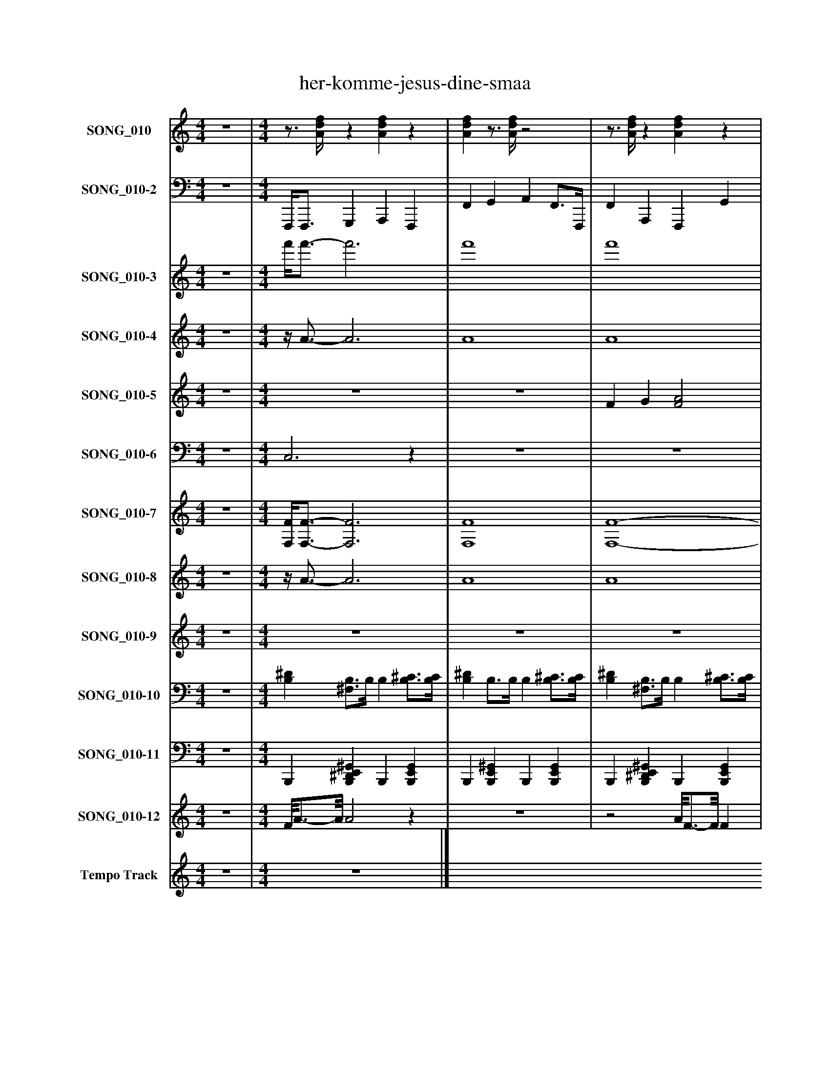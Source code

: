 %%abc-creator mxml2abc 1.4
%%abc-version 2.0
%%continueall true
%%titletrim true
%%titleformat A-1 T C1, Z-1, S-1
X: 0
T: her-komme-jesus-dine-smaa
L: 1/4
M: 4/4
V: P1 name="SONG_010"
%%MIDI program 1 0
V: P2 name="SONG_010-2"
%%MIDI program 2 32
V: P3 name="SONG_010-3"
%%MIDI program 3 49
V: P4 name="SONG_010-4"
%%MIDI program 4 49
V: P5 name="SONG_010-5"
%%MIDI program 5 88
V: P6 name="SONG_010-6"
%%MIDI program 6 88
V: P7 name="SONG_010-7"
%%MIDI program 7 66
V: P8 name="SONG_010-8"
%%MIDI program 8 57
V: P9 name="SONG_010-9"
%%MIDI program 9 61
V: P10 name="SONG_010-10"
%%MIDI program 10 0
V: P11 name="SONG_010-11"
%%MIDI program 11 0
V: P12 name="SONG_010-12"
%%MIDI program 12 120
V: P13 name="Tempo Track"
%%MIDI program 13 -1
K: C
[V: P1]  z4 | [M: 4/4] z3/4 [A/4d/4f/4]z [Adf]z | [Adf]z3/4 [A/4d/4f/4]z2 |z3/4 [A/4d/4f/4]z [Adf]z | [Adf]z3/4 [A/4d/4f/4]z2 |z3/4 [E/4G/4^A/4c/4]z [=Adf]z | [Adf]z3/4 [E/4G/4A/4c/4]z2 |z3/4 [A/4d/4f/4]z [Adf]z | [Adf]z3/4 [A/4d/4f/4]z2 |z3/4 [F/4G/4^A/4]z [FGA]z | [Adf]z3/4 [E/4G/4^A/4c/4]z2 |z3/4 [A/4d/4f/4]z [Adf]z | [Adf]z3/4 [A/4d/4f/4]z2 |z3/4 [E/4G/4^A/4c/4]z [GAc]z | [EG^Ac]z3/4 [E/4G/4A/4c/4]z2 |z3/4 [A/4d/4f/4]z [Adf]z | [EG^Ac]z3/4 [E/4G/4A/4c/4]z2 |z3/4 [A/4d/4f/4]z [FG^A]z | [FG^A]z3/4 [F/4G/4A/4]z2 |z3/4 [E/4G/4^A/4c/4]z [=Adf]z | [Adf]z3/4 [A/4d/4f/4]z2 |z3/4 [A/4d/4f/4]z [Adf]z | [Adf]z3/4 [A/4d/4f/4]z2 |z3/4 [A/4d/4f/4]z [Adf]z | [EG^Ac]z3/4 [E/4G/4A/4c/4]z2 |z3/4 [E/4G/4^A/4c/4]z [EGAc]z | [Adf]z3/4 [A/4d/4f/4]z2 |z3/4 [A/4d/4f/4]z [FG^A]z | [FG^A]z3/4 [F/4G/4A/4]z2 |z3/4 [E/4G/4^A/4c/4]z [EGAc]z | [Adf]z3/4 [A/4d/4f/4]z2 |z3/4 [A/4d/4f/4]z [Adf]z | [EG^Ac]z3/4 [E/4G/4A/4c/4]z2 |z3/4 [E/4G/4^A/4c/4]z [=Adf]z | [Adf]z3/4 [A/4d/4f/4]z2 |z3/4 [E/4G/4^A/4c/4]z [EGAc]z | [Adf]z3/4 [A/4d/4f/4]z2 |z3/4 [F/4G/4^A/4]z [FGA]z | [EGAc]z3/4 [E/4G/4^A/4c/4]z2 |z3/4 [A/4d/4f/4]z [Adf]z | [Adf]z3/4 [A/4d/4f/4]z2 |z3/4 [A/4d/4f/4]z [Adf]z | [Adf]z3/4 [A/4d/4f/4]z2 |z3/4 [A/4d/4f/4]z [Adf]z | [GAc]z3/4 [E/4G/4^A/4c/4]z2 |z3/4 [A/4d/4f/4]z [G^A]z | [FG^A]z3/4 [F/4G/4A/4]z2 |z3/4 [E/4G/4^A/4c/4]z [=Adf]z | [Adf]z3/4 [A/4d/4f/4]z2 |z3/4 [A/4d/4f/4]z [Adf]z | [EAc]z3/4 [E/4G/4A/4c/4]z2 |z3/4 [E/4G/4A/4c/4]z [Adf]z | [Adf]z3/4 [A/4d/4f/4]z2 | z4|]
[V: P2]  z4 | [M: 4/4]  F,,,/4F,,,3/4 G,,, A,,, F,,, | F,, G,, A,, F,,3/4F,,,/4 | F,, A,,, F,,, G,, | A,,3/4F,,,/4 F,, A,,,/8C,,/C,,3/8 G,,, | C,, D,, F,,, F,,, | F,, G,,/8C,,3/4-C,,/8 E,,/8F,,/8F,,3/4 F,,3/4F,,,/4 | F,, A,,, F,,, G,, | A,,3/4F,,,/4 F,, A,,,/8^A,,,/8A,,,3/4 F,,, | ^A,,, C,, A,,,/8F,,,/8F,,,3/4 F,,, | F,,/8C,,3/4-C,,/8 D,, E,,/8F,,/8F,,3/4 F,,3/4F,,,/4 | F,, A,,, F,,, G,, | A,,3/4F,,,/4 F,, C,, G,,, | C,, D,, C,,/8C,,3/4-C,,/8 G,,, | C,, D,, F,, F,,3/4F,,,/4 | F,, A,,, F,,,/4C,,3/4 D,, | C,,3/4G,,,/4 C,, E,,,/8F,,,/8F,,,3/4 F,,, | F,,, G,,, ^A,,, F,,, | ^A,,, C,, A,,,/8C,,3/4-C,,/8 G,,3/4G,,,/4 | C,, E,,, F,,, G,, | A,,3/4F,,,/4 F,, F,,, F,,, | F,,, G,,, A,,, F,,, | F,, G,, A,, F,,3/4F,,,/4 | F,, A,,, F,,,/8C,,/8C,,3/8C,,3/8 D,, | C,,3/4G,,,/4 C,, F,,, F,,, | F,,,/8C,,3/4-C,,/8 D,, E,,,/8F,,,3/4-F,,,/8 F,,, | F,, G,, A,, F,,3/4F,,,/4 | F,, A,,, ^A,,, C,, | ^A,,,3/4F,,,/4 A,,, F,,, F,,, | F,,,/8E,,,/8C,,3/4 D,, E,,,/8F,,,3/4-F,,,/8 F,,, | F,, G,, A,, F,,3/4F,,,/4 | F,, A,,, F,,,/8C,,/C,,3/8 D,, | C,,3/4G,,,/4 C,, E,,, ^A,,, | C,, D,, F,,, F,,, | F,, G,, A,,/4C,,3/4 G,,3/4G,,,/4 | C,, E,,, G,,,/8F,,,/8F,,,3/4 G,, | A,,3/4F,,,/4 F,, ^A,,, F,,, | ^A,,, C,, A,,,/8C,,3/4-C,,/8 G,,, | C,,/8C,,3/4-C,,/8 D,, E,,/8F,,3/4-F,,/8 F,,3/4F,,,/4 | F,, A,,, F,,, G,, | A,,3/4F,,,/4 F,, A,,, F,,, | F,,, G,,, A,,, F,,, | F,, G,, A,, F,,3/4F,,,/4 | F,, A,,, F,,,/4C,,3/4 D,,/C,,/ | C,,/8C,,/-C,,/8G,,,/4 C,, E,,,/8F,,,3/4-F,,,/8 F,,, | F,,, G,,, ^A,,,/8A,,,3/4-A,,,/8 F,,, | ^A,,, C,, A,,,/8C,,3/4-C,,/8 G,,3/4G,,,/4 | C,, E,,, F,,, G,, | A,,3/4F,,,/4 F,, A,,, F,,, | F,,, G,,, A,,,/8C,,/-C,,/8C,,/4 C,, | C,,/4C,,3/4 D,, E,, G,,3/4G,,,/4 | C,, E,,, F,,, G,, | A,,3/4F,,,/4 F,, A,,, F,,, | z4|]
[V: P3]  z4 | [M: 4/4]  f'/4f'3/4- f'3 | f'4 | f'4 | f'2 f'/8[d'/g'/][c'3/8-g'3/8-] [c'g'] | [^a2g'2] f'2- | f' g'/8[c'3/4-g'3/4-][c'/8g'/8] [c'/8g'/8]f'/8f'3/4- f' | f'4 | f'2 f'/8^a/8[a3/4-f'3/4-] [af'] | [^a2-f'2-] [a/8f'/8]f'/8f'3/4- f' | f'/8[^a3/4-g'3/4-][a/8g'/8] [ag'] [a/8g'/8]f'/8f'3/4- f' | f'4 | f'2 [c'2g'2] | [^a2g'2] [a/8g'/8][a3/4-g'3/4-][a/8g'/8] [ag'] | [^a2g'2] f'/8f'3/4-f'/8 f' | f'2 f'/4[c'3/4-g'3/4-] [c'g'] | [^a2-g'2-] [a/8g'/8]f'/8f'3/4- f' | f'2 [^a2-f'2-] | [^a2f'2] [a/8f'/8][c'3/4-g'3/4-][c'/8g'/8] [c'g'] | [^a3/-g'3/-] [a3/8g'3/8]f'/8 f'2- | f'2z2 | f'4- | f'4 | f'2 f'/8[c'/8g'/8][d'3/8g'3/8][c'3/8-g'3/8-] [c'3/4g'3/4][c'/8g'/8][^a/8-g'/8-] | [^a3/g'3/] [a3/8g'3/8]f'/8- f'2 | f'/8[^a3/4-g'3/4-][a/8g'/8] [ag'] [a/8g'/8]f'3/4-f'/8 f' | f'4 | f'2 [^a2-f'2-] | [^a2f'2] f'2 | f'/8[e'/8^a'/8][a3/4-g'3/4-] [ag'] [a/8g'/8]f'3/4-f'/8 f' | f'4 | f'2 f'/8[d'/g'/][c'3/8-g'3/8-] [c'g'] | [^a4g'4] | [^a2g'2] f'2- | f'2 f'/4[c'3/4-g'3/4-] [c'g'] | [^a2-g'2-] [a/8g'/8]f'/8f'3/4- f' | f'2 [^a2f'2] | [^a2-f'2-] [a/8f'/8][c'3/4-g'3/4-][c'/8g'/8] [c'g'] | [c'/8g'/8][^a3/4-g'3/4-][a/8g'/8] [ag'] [a/8g'/8]f'3/4-f'/8 f' | f'4 | f'4 | f'4- | f'4 | f'2 f'/4[c'3/4-g'3/4-] [c'/g'/][c'/-g'/-] | [c'/8g'/8][^a3/4-g'3/4-][a/8g'/8] [ag'] [a/8g'/8]f'3/4-f'/8 f' | f'2 ^a/8[a3/4-f'3/4-][a/8f'/8] [af'] | [^a2f'2] [a/8f'/8][c'3/4-g'3/4-][c'/8g'/8] [c'g'] | [^a2g'2] f'2- | f'4 | f'2- f'/8[c'/-d'/-][c'/8d'/8]c'/4- c' | c'/4[c'3/4-g'3/4-] [c'3g'3] | [c'2g'2] f'2- | f'4 | z4|]
[V: P4]  z4 | [M: 4/4] z/4 A3/4- A3 | A4 | A4 | A2 A/8[E/G/][E3/8-G3/8-] [EG] | [E2G2] A2- | Az/8 [E3/4-G3/4-][E/8G/8] [E/4G/4]A3/4- A | A4 | A2 A/4F3/4- F | F2- F/4A3/4- A | A/8[E3/4-G3/4-][E/8G/8] [EG] [E/4G/4]A3/4- A | A4 | A2 [E2G2] | [E2G2] G/8[E3/4-G3/4-][E/8G/8] [EG] | [E2G2] A2- | A2 A/4[E3/4-G3/4-] [EG] | [E2-G2-] [E/4G/4]A3/4- A | A2 F2- | F2 F/8[E3/4-G3/4-][E/8G/8] [EG] | [E2G2] A2- | A2 [F2A2] | A4- | A4 | A2 A/8[E/8G/8][E3/8G3/8][E3/8-G3/8-] [E3/4G3/4][E/8G/8][E/8-G/8-] | [E3/G3/] [E3/8G3/8]A/8- A2 | A/8[E3/4-G3/4-][E/8G/8] [EG] [E/8G/8]A3/4-A/8 A | A4 | A2 F2- | F2 A2 | A/8[G/8^A/8][E3/4-G3/4-] [EG] [E/8G/8]=A3/4-A/8 A | A4 | A2 A/8[E/G/][E3/8-G3/8-] [EG] | [E4G4] | [E2G2] A2- | A2 A/4[E3/4-G3/4-] [EG] | [E2-G2-] [E/4G/4]A3/4- A | A2 F2 | F2- F/8[E3/4-G3/4-][E/8G/8] [EG] | [E/8G/8][E3/4-G3/4-][E/8G/8] [EG] [E/8G/8]A3/4-A/8 A | A4 | A4 | A4- | A4 | A2 A/4[E3/4-G3/4-] [E/G/]G/- | G/8[E3/4-G3/4-][E/8G/8] [EG] [E/8G/8]A3/4-A/8 A | A2z/8 F3/4-F/8 F | F2 F/8[E3/4-G3/4-][E/8G/8] [EG] | [E2G2] A2- | A4 | A2- A/8[E/-d/-][E/8d/8]E/4- E | E/4[E3/4-G3/4-] [E3G3] | [E2G2] A2- | A4 | z4|]
[V: P5]  z4 | [M: 4/4]  z4 | z4 | F G [F2A2] | A/8F3/4-F/8 F [E3/-^A3/-] [E3/8A3/8]A/8 | E2 A2- | A A/8[E3/4-G3/4-][E/8G/8] F2 |z/8 F3/4-F/8 Fz/8 [F3/4-c3/4-][F/8c/8] [Fc] |z/8 [F3/4-c3/4-][F/8c/8] [Fc] [F2d2] | [F2d2] [F2-c2-] | [Fc] ^A/8F3/4-F/8 F/8=A3/4-A/8 A |z/8 [F3/4-A3/4-][F/8A/8] [F/8A/8]G3/4-G/8 G/8F3/4-F/8 F |z/8 F3/4-F/8 F [E2^A2] | [E3/-^A3/-] [E3/8A3/8][E/8-G/8-] [E2G2] | [E2G2] [F2c2] |z/8 [F3/4-A3/4-][F/8A/8] [FA]z/8 [E3/4-^A3/4-][E/8A/8] [EA] | G2 [F2A2] | F2 D2- | D2 [C2-E2-] | [C2E2] F2- | F4 | F4 |z/8 F3/4-F/8 F/8G3/4-G/8 [F2A2] | [F2A2] [E3/-^A3/-] [E3/8A3/8]A/8 | E3/- E3/8[F/8-A/8-] [F2A2] | [F3/4A3/4][F/8A/8]G/8- G G/8F3/4-F/8 F | F2 [F2c2] | [F2c2] [F2d2] | [F2d2] [F2-c2-] | [Fc] [F^A] [F2=A2] |z/8 [F3/4-A3/4-][F/8A/8] [F/8A/8]G3/4-G/8 G/8F3/4-F/8 F |z/8 F3/4-F/8 F [E2^A2] | [E3/-^A3/-] [E3/8A3/8][E/8-G/8-] [E3/G3/] [E3/8G3/8][E/8-G/8-] | [E2G2] [F2c2] |z/8 [F3/4-A3/4-][F/8A/8] [FA]z/8 [E3/4-^A3/4-][E/8A/8] [EA] | E/8G3/4-G/8 G [F2A2] |z/8 F3/4-F/8 F D2- | D2z/8 [C3/4-E3/4-][C/8E/8] [CE] | [C2E2] F2- | F4 | F G A2 |z/8 ^A3/4-A/8 Az/8 c3/4-c/8 c | c4 | A2z/8 [G3/4-^A3/4-][G/8A/8] [GA] |z/8 [E3/4-G3/4-][E/8G/8] [EG] [F2A2] |z/8 F3/4-F/8 F F/8D3/4-D/8 D | D2 [C2-E2-] | [C2E2] [C2F2] | G2 A2- | A2z/8 [E3/4-G3/4-][E/8G/8] [EG] | [E4G4] | [C3/-E3/-] [C3/8E3/8]F/8- F2 | F2z2 | z4|]
[V: P6]  z4 | [M: 4/4]  C,3z | z4 | z4 |z/8 C,3/4-C,/8 C,z2 |z2 C,2- | C,z3 |z/8 C,3/4-C,/8 C, C,2- | C,2z2 |z2 C,2 |z2z/8 C,3/4-C,/8 C, | C,2z/8 C,3/4-C,/8 C, | C,2z2 | z4 |z3/z3/8 C,/8- C,2 | C,2z2 |z2 C,2- | C,z3 | z4 |z2 C,2- | C,z3 | z4 |z2 C,2- | C,2z2 |z3/z3/8 C,/8- C,2 |z2 C,2- | C,2 C,2- | C,z3 |z2 C,z |z2z/8 C,3/4-C,/8 C, | C,2z/8 C,3/4-C,/8 C, | C,2z2 | z4 |z3/z3/8 C,/8- C,2 |z/8 C,3/4-C,/8 C,z2 |z2 C,2 |z/8 C,3/4-C,/8 C,z2 | z4 |z2 C,2- | C,2 C,2- | C,4 | C,4 | C,3/ C,3/8C,/8- C,2 | C,2z2 |z2 C,2- | C,z3 | z4 |z2 C,2- | C,4 | C,2z2 |z2z/8 C,3/4-C,/8 C, | C,2z2 | z4 | z4|]
[V: P7]  z4 | [M: 4/4]  [F,/4F/4][F,3/4-F3/4-] [F,3F3] | [F,4F4] | [F,4-F4-] | [F,2F2] [F,/8F/8][C,/C/][C,3/8-C3/8-] [C,C] | [C,2C2] [F,2-F2-] | [F,F] [G,/8G/8][C,3/4-C3/4-][C,/8C/8] [C,/8C/8][F,/8F/8][F,3/4-F3/4-] [F,F] | [F,4-F4-] | [F,2F2] [F,/8F/8][^A,,/8^A,/8][A,,3/4-A,3/4-] [A,,A,] | [^A,,2-^A,2-] [A,,/8A,/8][F,/8F/8][F,3/4-F3/4-] [F,F] | [F,/8F/8][C,3/4-C3/4-][C,/8C/8] [C,C] [C,/8C/8][F,/8F/8][F,3/4-F3/4-] [F,F] | [F,4-F4-] | [F,2F2] [C,2C2] | [C,2C2] [C,/8C/8][C,3/4-C3/4-][C,/8C/8] [C,C] | [C,2C2] [F,/8F/8][F,3/4-F3/4-][F,/8F/8] [F,F] | [F,2-F2-] [F,/4F/4][C,3/4-C3/4-] [C,C] | [C,2-C2-] [C,/8C/8][F,/8F/8][F,3/4-F3/4-] [F,F] | [F,2F2] [^A,,2-^A,2-] | [^A,,2^A,2] [A,,/8A,/8][C,3/4-C3/4-][C,/8C/8] [C,C] | [C,3/-C3/-] [C,3/8C3/8][F,/8F/8] [F,2-F2-] | [F,2F2] [F,2F2] | [F,4-F4-] | [F,4F4] | [F,2-F2-] [F,/8F/8][C,/8C/8][C,3/8C3/8][C,3/8-C3/8-] [C,3/4C3/4][C,/8C/8][C,/8-C/8-] | [C,3/C3/] [C,3/8C3/8][F,/8-F/8-] [F,2F2] | [F,/8F/8][C,3/4-C3/4-][C,/8C/8] [C,C] [C,/8C/8][F,3/4-F3/4-][F,/8F/8] [F,F] | [F,4F4] | [F,2F2] [^A,,2-^A,2-] | [^A,,2^A,2] [F,2F2] | [F,/8F/8][E,/8E/8][C,3/4-C3/4-] [C,C] [C,/8C/8][F,3/4-F3/4-][F,/8F/8] [F,F] | [F,4F4] | [F,2-F2-] [F,/8F/8][C,/C/][C,3/8-C3/8-] [C,C] | [C,4C4] | [C,2C2] [F,2-F2-] | [F,2F2] [F,/4F/4][C,3/4-C3/4-] [C,C] | [C,2-C2-] [C,/8C/8][F,/8F/8][F,3/4-F3/4-] [F,F] | [F,2F2] [^A,,2^A,2] | [^A,,2-^A,2-] [A,,/8A,/8][C,3/4-C3/4-][C,/8C/8] [C,C] | [C,/8C/8][C,3/4-C3/4-][C,/8C/8] [C,C] [C,/8C/8][F,3/4-F3/4-][F,/8F/8] [F,F] | [F,4-F4-] | [F,4F4] | [F,4-F4-] | [F,4F4] | [F,2-F2-] [F,/4F/4][C,3/4-C3/4-] [C,/C/][C,/-C/-] | [C,/8C/8][C,3/4-C3/4-][C,/8C/8] [C,C] [C,/8C/8][F,3/4-F3/4-][F,/8F/8] [F,F] | [F,2F2] [^A,,/8^A,/8][A,,3/4-A,3/4-][A,,/8A,/8] [A,,A,] | [^A,,2^A,2] [A,,/8A,/8][C,3/4-C3/4-][C,/8C/8] [C,C] | [C,2C2] [F,2-F2-] | [F,4F4] | [F,2-F2-] [F,/8F/8][C,/-C/-][C,/8C/8][C,/4-C/4-] [C,C] | [C,/4C/4][C,3/4-C3/4-] [C,3C3] | [C,2C2] [F,2-F2-] | [F,4F4] | z4|]
[V: P8]  z4 | [M: 4/4] z/4 A3/4- A3 | A4 | A4 | A2 A/8[D/E/][G,3/8-E3/8-] [G,E] | [^A,2E2] =A2- | Az/8 [G,3/4-E3/4-][G,/8E/8] [G,/4E/4]A3/4- A | A4 | A2 A/4F,3/4- F, | F,2- F,/4A3/4- A | A/8[^A,3/4-E3/4-][A,/8E/8] [A,E] [A,/4E/4]=A3/4- A | A4 | A2 [G,2E2] | [^A,2E2] A,/8[A,3/4-E3/4-][A,/8E/8] [A,E] | [^A,2E2] =A2- | A2 A/4[G,3/4-E3/4-] [G,E] | [^A,2-E2-] [A,/4E/4]=A3/4- A | A2 F,2- | F,2 F,/8[G,3/4-E3/4-][G,/8E/8] [G,E] | [^A,2E2] =A2- | A2 A2 | A4- | A4 | A2 A/8[G,/8E/8][D3/8E3/8][G,3/8-E3/8-] [G,3/4E3/4][G,/8E/8][^A,/8-E/8-] | [^A,3/E3/] [A,3/8E3/8]=A/8- A2 | A/8[^A,3/4-E3/4-][A,/8E/8] [A,E] [A,/8E/8]=A3/4-A/8 A | A4 | A2 F,2- | F,2 A2 | A/8[^A,/8G/8][A,3/4-E3/4-] [A,E] [A,/8E/8]=A3/4-A/8 A | A4 | A2 A/8[D/E/][G,3/8-E3/8-] [G,E] | [^A,4E4] | [^A,2E2] =A2- | A2 A/4[G,3/4-E3/4-] [G,E] | [^A,2-E2-] [A,/4E/4]=A3/4- A | A2 F,2 | F,2- F,/8[G,3/4-E3/4-][G,/8E/8] [G,E] | [G,/8E/8][^A,3/4-E3/4-][A,/8E/8] [A,E] [A,/8E/8]=A3/4-A/8 A | A4 | A4 | A4- | A4 | A2 A/4[G,3/4-E3/4-] [G,/E/]G,/- | G,/8[^A,3/4-E3/4-][A,/8E/8] [A,E] [A,/8E/8]=A3/4-A/8 A | A2z/8 F,3/4-F,/8 F, | F,2 F,/8[G,3/4-E3/4-][G,/8E/8] [G,E] | [^A,2E2] =A2- | A4 | A2- A/8[D/-E/-][D/8E/8]E/4- E | E/4[G,3/4-E3/4-] [G,3E3] | [G,2E2] A2- | A4 | z4|]
[V: P9]  z4 | [M: 4/4]  z4 | z4 | z4 | z4 | z4 | z4 | z4 | z4 | z4 | z4 | z4 | z4 | z4 | z4 | z4 | z4 | z4 | z4 | z4 |z2 [F2f2] | z4 | z4 | z4 | z4 | z4 | z4 | z4 | z4 | z4 | z4 | z4 | z4 | z4 | z4 | z4 | z4 | z4 | z4 | z4 | z4 | z4 | z4 | z4 | z4 | z4 | z4 | z4 | z4 | z4 | z4 | z4 | z4 | z4|]
[V: P10]  z4 | [M: 4/4]  [B,^D] [^F,3/4B,3/4]B,/4 B, [B,3/4^C3/4][B,/4C/4] | [B,^D] B,3/4B,/4 B, [B,3/4^C3/4][B,/4C/4] | [B,^D] [^F,3/4B,3/4]B,/4 B, [B,3/4^C3/4][B,/4C/4] | [B,^D] B,3/4B,/4 B, [B,3/4^C3/4][B,/4C/4] | [B,^D] [^F,3/4B,3/4]B,/4 B, [B,3/4^C3/4][B,/4C/4] | [B,^D] B,3/4B,/4 B, [B,3/4^C3/4][B,/4C/4] | [B,^D] [^F,3/4B,3/4]B,/4 B, [B,3/4^C3/4][B,/4C/4] | [B,^D] B,3/4B,/4 B, [B,3/4^C3/4][B,/4C/4] | [B,^D] [^F,3/4B,3/4]B,/4 B, [B,3/4^C3/4][B,/4C/4] | [B,^D] B,3/4B,/4 B, [B,3/4^C3/4][B,/4C/4] | [B,^D] [^F,3/4B,3/4]B,/4 B, [B,3/4^C3/4][B,/4C/4] | [B,^D] B,3/4B,/4 B, [B,3/4^C3/4][B,/4C/4] | [B,^D] [^F,3/4B,3/4]B,/4 B, [B,3/4^C3/4][B,/4C/4] | [B,^D] B,3/4B,/4 B, [B,3/4^C3/4][B,/4C/4] | [B,^D] [^F,3/4B,3/4]B,/4 B, [B,3/4^C3/4][B,/4C/4] | [B,^D] B,3/4B,/4 B, [B,3/4^C3/4][B,/4C/4] | [B,^D] [^F,3/4B,3/4]B,/4 B, [B,3/4^C3/4][B,/4C/4] | [B,^D] B,3/4B,/4 B, [B,3/4^C3/4][B,/4C/4] | [B,^D] [^F,3/4B,3/4]B,/4 B, [B,3/4^C3/4][B,/4C/4] | [B,^D] B,3/4B,/4 ^F,/4F,/8F,/8F,/8F,/4F,/8 F,/8F,/4F,/8F,/8F,/4F,/8 | ^C,/8[B,3/4-^D3/4-][B,/8D/8] [^F,3/4B,3/4]B,/4 B, [B,3/4C3/4][B,/4C/4] | [B,^D] B,3/4B,/4 B, [B,3/4^C3/4][B,/4C/4] | [B,^D] [^F,3/4B,3/4]B,/4 B, [B,3/4^C3/4][B,/4C/4] | [B,^D] B,3/4B,/4 B, [B,3/4^C3/4][B,/4C/4] | [B,^D] [^F,3/4B,3/4]B,/4 B, [B,3/4^C3/4][B,/4C/4] | [B,^D] B,3/4B,/4 B, [B,3/4^C3/4][B,/4C/4] | [B,^D] [^F,3/4B,3/4]B,/4 B, [B,3/4^C3/4][B,/4C/4] | [B,^D] B,3/4B,/4 B, [B,3/4^C3/4][B,/4C/4] | [B,^D] [^F,3/4B,3/4]B,/4 B, [B,3/4^C3/4][B,/4C/4] | [B,^D] B,3/4B,/4 B, [B,3/4^C3/4][B,/4C/4] | [B,^D] [^F,3/4B,3/4]B,/4 B, [B,3/4^C3/4][B,/4C/4] | [B,^D] B,3/4B,/4 B, [B,3/4^C3/4][B,/4C/4] | [B,^D] [^F,3/4B,3/4]B,/4 B, [B,3/4^C3/4][B,/4C/4] | [B,^D] B,3/4B,/4 B, [B,3/4^C3/4][B,/4C/4] | [B,^D] [^F,3/4B,3/4]B,/4 B, [B,3/4^C3/4][B,/4C/4] | [B,^D] B,3/4B,/4 B, [B,3/4^C3/4][B,/4C/4] | [B,^D] [^F,3/4B,3/4]B,/4 B, [B,3/4^C3/4][B,/4C/4] | [B,^D] B,3/4B,/4 B, [B,3/4^C3/4][B,/4C/4] | [B,^D] [^F,3/4B,3/4]B,/4 B, [B,3/4^C3/4][B,/4C/4] | [B,^D] B,3/4B,/4 B, [B,3/4^C3/4][B,/4C/4] | [B,^D] [^F,3/4B,3/4]B,/4 B, [B,3/4^C3/4][B,/4C/4] | [B,^D] B,3/4B,/4 B, [B,3/4^C3/4][B,/4C/4] | [B,^D] [^F,3/4B,3/4]B,/4 B, [B,3/4^C3/4][B,/4C/4] | [B,^D] B,3/4B,/4 B, [B,3/4^C3/4][B,/4C/4] | [B,^D] [^F,3/4B,3/4]B,/4 B, [B,3/4^C3/4][B,/4C/4] | [B,^D] B,3/4B,/4 B, [B,3/4^C3/4][B,/4C/4] | [B,^D] [^F,3/4B,3/4]B,/4 B, [B,3/4^C3/4][B,/4C/4] | [B,^D] B,3/4B,/4 B, [B,3/4^C3/4][B,/4C/4] | [B,^D] [^F,3/4B,3/4]B,/4 B, [B,3/4^C3/4][B,/4C/4] | [B,^D] B,3/4B,/4 B, [B,3/4^C3/4][B,/4C/4] | [B,^D] [^F,3/4B,3/4]B,/4 B, [B,3/4^C3/4][B,/4C/4] | [B,^D] B,3/4B,/4 B, [B,3/4^C3/4][B,/4C/4] | [B,^D]z3|]
[V: P11]  z4 | [M: 4/4]  B,,, [B,,,^D,,E,,^G,,] B,,, [B,,,E,,G,,] | B,,, [B,,,E,,^G,,] B,,, [B,,,E,,G,,] | B,,, [B,,,^D,,E,,^G,,] B,,, [B,,,E,,G,,] | B,,, [B,,,E,,^G,,] B,,, [B,,,E,,G,,] | B,,, [B,,,^D,,E,,^G,,] B,,, [B,,,E,,G,,] | B,,, [B,,,E,,^G,,] B,,, [B,,,E,,G,,] | B,,, [B,,,^D,,E,,^G,,] B,,, [B,,,E,,G,,] | B,,, [B,,,E,,^G,,] B,,, [B,,,E,,G,,] | B,,, [B,,,^D,,E,,^G,,] B,,, [B,,,E,,G,,] | B,,, [B,,,E,,^G,,] B,,, [B,,,E,,G,,] | B,,, [B,,,^D,,E,,^G,,] B,,, [B,,,E,,G,,] | B,,, [B,,,E,,^G,,] B,,, [B,,,E,,G,,] | B,,, [B,,,^D,,E,,^G,,] B,,, [B,,,E,,G,,] | B,,, [B,,,E,,^G,,] B,,, [B,,,E,,G,,] | B,,, [B,,,^D,,E,,^G,,] B,,, [B,,,E,,G,,] | B,,, [B,,,E,,^G,,] B,,, [B,,,E,,G,,] | B,,, [B,,,^D,,E,,^G,,] B,,, [B,,,E,,G,,] | B,,, [B,,,E,,^G,,] B,,, [B,,,E,,G,,] | B,,, [B,,,^D,,E,,^G,,] B,,, [B,,,E,,G,,] | B,,, [B,,,E,,^G,,] B,,, B,,, | B,,, [B,,,^D,,E,,^G,,] B,,, [B,,,E,,G,,] | B,,, [B,,,E,,^G,,] B,,, [B,,,E,,G,,] | B,,, [B,,,^D,,E,,^G,,] B,,, [B,,,E,,G,,] | B,,, [B,,,E,,^G,,] B,,, [B,,,E,,G,,] | B,,, [B,,,^D,,E,,^G,,] B,,, [B,,,E,,G,,] | B,,, [B,,,E,,^G,,] B,,, [B,,,E,,G,,] | B,,, [B,,,^D,,E,,^G,,] B,,, [B,,,E,,G,,] | B,,, [B,,,E,,^G,,] B,,, [B,,,E,,G,,] | B,,, [B,,,^D,,E,,^G,,] B,,, [B,,,E,,G,,] | B,,, [B,,,E,,^G,,] B,,, [B,,,E,,G,,] | B,,, [B,,,^D,,E,,^G,,] B,,, [B,,,E,,G,,] | B,,, [B,,,E,,^G,,] B,,,3/4E,,/4 [B,,,3/4E,,3/4G,,3/4]E,,/4 | B,,, [B,,,^D,,E,,^G,,] B,,, [B,,,E,,G,,] | B,,, [B,,,E,,^G,,] B,,, [B,,,E,,G,,] | B,,, [B,,,^D,,E,,^G,,] B,,, [B,,,E,,G,,] | B,,, [B,,,E,,^G,,] B,,, [B,,,E,,G,,] | B,,, [B,,,^D,,E,,^G,,] B,,, [B,,,E,,G,,] | B,,, [B,,,E,,^G,,] B,,, [B,,,E,,G,,] | B,,, [B,,,^D,,E,,^G,,] B,,, [B,,,E,,G,,] | B,,, [B,,,E,,^G,,] B,,, [B,,,E,,G,,] | B,,, [B,,,^D,,E,,^G,,] B,,, [B,,,E,,G,,] | B,,, [B,,,E,,^G,,] B,,, [B,,,E,,G,,] | B,,, [B,,,^D,,E,,^G,,] B,,, [B,,,E,,G,,] | B,,, [B,,,E,,^G,,] B,,, [B,,,E,,G,,] | B,,, [B,,,^D,,E,,^G,,] B,,, [B,,,E,,G,,] | B,,, [B,,,E,,^G,,] B,,, [B,,,E,,G,,] | B,,, [B,,,^D,,E,,^G,,] B,,, [B,,,E,,G,,] | B,,, [B,,,E,,^G,,] B,,, [B,,,E,,G,,] | B,,, [B,,,^D,,E,,^G,,] B,,, [B,,,E,,G,,] | B,,, [B,,,E,,^G,,] B,,, [B,,,E,,G,,] | B,,, [B,,,^D,,E,,^G,,] B,,, [B,,,E,,G,,] | B,,, [B,,,E,,^G,,] B,,, [B,,,E,,G,,] | B,,,z3|]
[V: P12]  z4 | [M: 4/4]  F/8A3/4-A/8 A2z | z4 |z2 A/8F3/4-F/8 F | Fz [C/8E/8G/8]D3/4-D/8z3/4z/8 ^A/8- | ^A2 [F2=A2] |z G/8[C3/4-E3/4-][C/8E/8] F/8A3/4-A/8 A | A2z/8 [F3/4-A3/4-][F/8A/8] [FA] | [FA]z ^A/8[A,3/4-F3/4-][A,/8F/8] [A,F] | [^A,2F2] F/8=A3/4-A/8z |z/8 [C3/4-E3/4-G3/4-^A3/4-][C/8E/8G/8A/8] [CEGA]z/8 [F3/4-=A3/4-][F/8A/8] [FA] | [F2A2]z/8 [F3/4-A3/4-][F/8A/8] [FA] | [FA]z [C3/-E3/-G3/-] [C3/8E3/8G3/8]^A/8- | ^A3/ A3/8[G/8A/8] E2- | Ez3/4z/8 F/8 A2- | A2z/8 [E/8G/8]C3/4- C | ^A2 F/8=A3/4-A/8 A | Az3/4z/8 ^A,/8 [F2-A2-] | [F^A]z [C3/-E3/-G3/-] [C3/8E3/8G3/8]A/8- | ^A3/ A3/8F/8 =A2- | Az3 | z4 | [F2A2] [F2-A2-] | [FA]z [C/8E/8G/8]D3/4-D/8z3/4z/8 ^A/8- | ^A3/ A/4F/8=A/8- Az | [C2E2G2^A2] [F2-=A2-] | [F2A2] [F2-A2-] | [FA]z [^A,2-F2-^A2-] | [^A,F^A]z [F=A]z | [E/8G/8^A/8]C3/4-C/8 Cz/8 [F3/4-=A3/4-][F/8A/8] [FA] | [F2A2]z/8 [F3/4-A3/4-][F/8A/8] [FA] | [FA]z [C/8E/8G/8]D3/4-D/8z3/4z/8 ^A/8- | ^A4 | ^A3/ A3/8[F/8-=A/8-] [F2A2] |z/8 [F3/4-A3/4-][F/8A/8] [FA]z/8 [C3/4-E3/4-G3/4-][C/8E/8G/8] [CEG] | ^A2 F/8=A3/4-A/8 A |z/8 [F3/4-A3/4-][F/8A/8]z [^A,2-F2-^A2-] | [^A,F^A]zz/8 [C3/4-E3/4-G3/4-][C/8E/8G/8] [CEG] | ^A2 [F2-=A2-] | [F2A2] [F2-A2-] | [F4A4] | [F4A4] | [F3/A3/] [F3/8A3/8][F/8-A/8-] [F2A2] | [FA]zz/4 [C3/4-E3/4-G3/4-] [CEG] |z/8 [E3/4-^A3/4-][E/8A/8] [EA] [F2-=A2-] | [FA]z [^A,/8F/8]A3/4-A/8 A | ^Az [C2E2G2] | ^A2 [F2-=A2-] | [F4A4] | [F2A2]z/8 [C3/4-D3/4-E3/4-][C/8D/8E/8]z |z/8 G3/4-G/8 G3 | G2z2 | z4 | z4|]
[V: P13]  z4 | [M: 4/4]  z4|]

